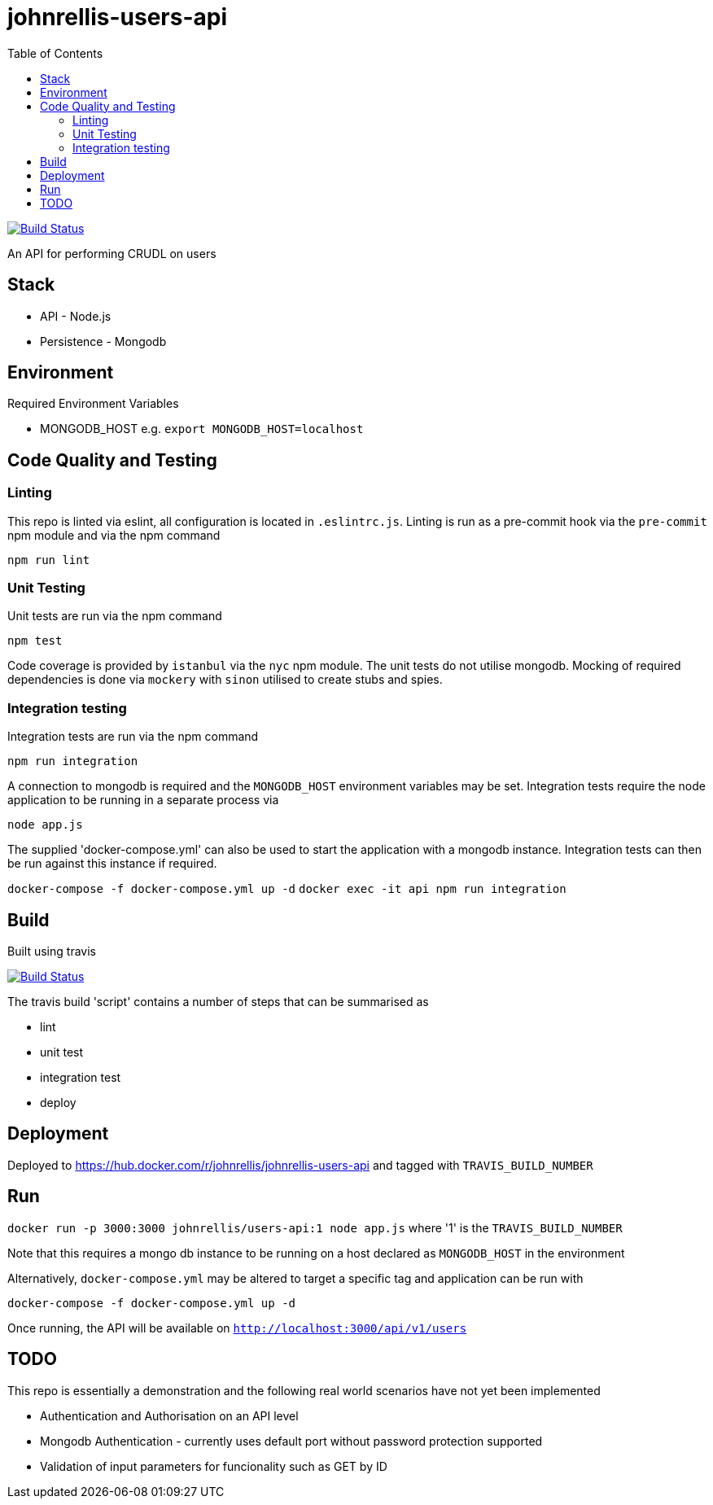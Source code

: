 # johnrellis-users-api
:toc:

image:https://travis-ci.org/johnrellis/johnrellis-users-api.svg?branch=master["Build Status", link="https://travis-ci.org/johnrellis/johnrellis-users-api"]

An API for performing CRUDL on users

## Stack

* API - Node.js
* Persistence - Mongodb

## Environment

Required Environment Variables

* MONGODB_HOST e.g. `export MONGODB_HOST=localhost`

## Code Quality and Testing

### Linting

This repo is linted via eslint, all configuration is located in `.eslintrc.js`.  Linting is run as a pre-commit hook via the `pre-commit` npm module and via the npm command 

`npm run lint`

### Unit Testing

Unit tests are run via the npm command

`npm test`


Code coverage is provided by `istanbul` via the `nyc` npm module.  The unit tests do not utilise mongodb.  Mocking of required dependencies is done via `mockery` with `sinon` utilised to create stubs and spies.

### Integration testing

Integration tests are run via the npm command

`npm run integration`

A connection to mongodb is required and the `MONGODB_HOST` environment variables may be set. Integration tests require the node application to be running in a separate process via

`node app.js`

The supplied 'docker-compose.yml' can also be used to start the application with a mongodb instance.  Integration tests can then be run against this instance if required.

`docker-compose -f docker-compose.yml up -d`
`docker exec -it api npm run integration`

## Build

Built using travis

image:https://travis-ci.org/johnrellis/johnrellis-users-api.svg?branch=master["Build Status", link="https://travis-ci.org/johnrellis/johnrellis-users-api"]


The travis build 'script' contains a number of steps that can be summarised as

* lint
* unit test
* integration test
* deploy

## Deployment 

Deployed to https://hub.docker.com/r/johnrellis/johnrellis-users-api and tagged with `TRAVIS_BUILD_NUMBER`

## Run

`docker run -p 3000:3000 johnrellis/users-api:1 node app.js` where '1' is the `TRAVIS_BUILD_NUMBER`

Note that this requires a mongo db instance to be running on a host declared as `MONGODB_HOST` in the environment

Alternatively, `docker-compose.yml` may be altered to target a specific tag and application can be run with

`docker-compose -f docker-compose.yml up -d`

Once running, the API will be available on `http://localhost:3000/api/v1/users`

## TODO 

This repo is essentially a demonstration and the following real world scenarios have not yet been implemented

* Authentication and Authorisation on an API level
* Mongodb Authentication - currently uses default port without password protection supported
* Validation of input parameters for funcionality such as GET by ID
